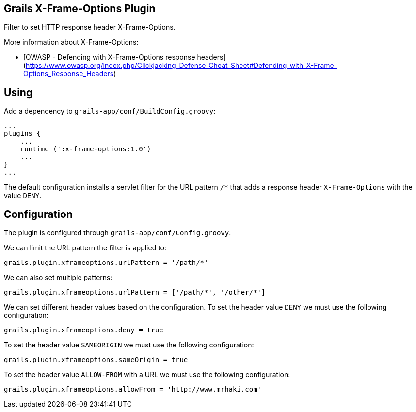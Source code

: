 == Grails X-Frame-Options Plugin

Filter to set HTTP response header X-Frame-Options.

More information about X-Frame-Options:

* [OWASP - Defending with X-Frame-Options response headers](https://www.owasp.org/index.php/Clickjacking_Defense_Cheat_Sheet#Defending_with_X-Frame-Options_Response_Headers)

== Using

Add a dependency to `grails-app/conf/BuildConfig.groovy`:

----
...
plugins {
    ...
    runtime (':x-frame-options:1.0')
    ...
}
...
----

The default configuration installs a servlet filter for the URL pattern `/*` that adds a response
header `X-Frame-Options` with the value `DENY`.

== Configuration

The plugin is configured through `grails-app/conf/Config.groovy`.

We can limit the URL pattern the filter is applied to:

----
grails.plugin.xframeoptions.urlPattern = '/path/*'
----

We can also set multiple patterns:

----
grails.plugin.xframeoptions.urlPattern = ['/path/*', '/other/*']
----

We can set different header values based on the configuration.
To set the header value `DENY` we must use the following configuration:

----
grails.plugin.xframeoptions.deny = true
----

To set the header value `SAMEORIGIN` we must use the following configuration:

----
grails.plugin.xframeoptions.sameOrigin = true
----

To set the header value `ALLOW-FROM` with a URL we must use the following configuration:

----
grails.plugin.xframeoptions.allowFrom = 'http://www.mrhaki.com'
----
